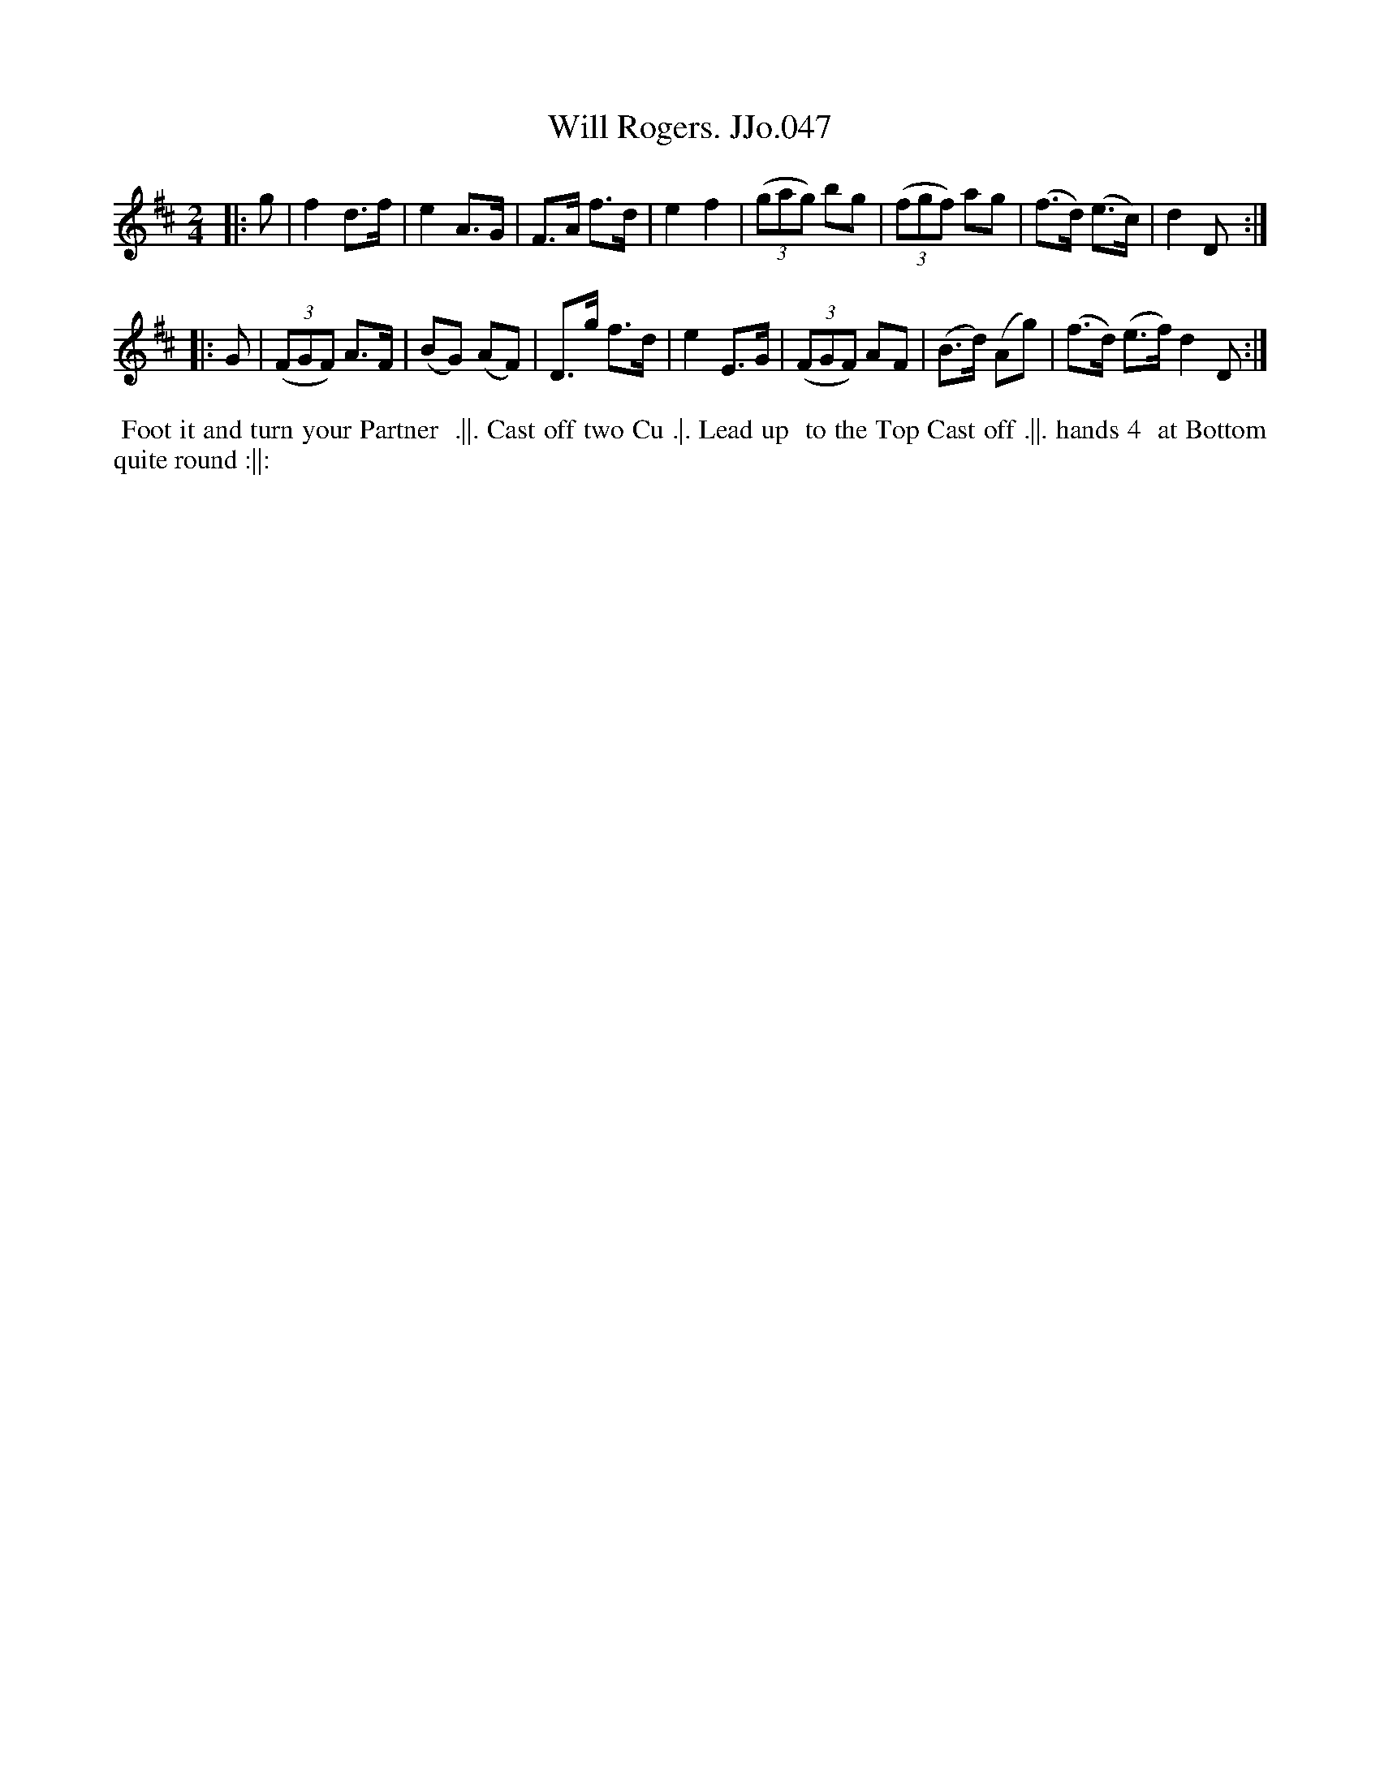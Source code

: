 X:47
T:Will Rogers. JJo.047
B:J.Johnson Choice Collection Vol 8 1758
Z:vmp.Simon Wilson 2013 www.village-music-project.org.uk
Z:Dance added by John Chambers 2017
M:2/4
L:1/8
%Q:1/2=90
K:D
|: g |\
f2d>f | e2A>G | F>A f>d | e2f2 |\
((3gag) bg | ((3fgf) ag | (f>d) (e>c) | d2D :|
|: G |\
((3FGF) A>F | (BG) (AF) | D>g f>d | e2E>G |\
((3FGF) AF | (B>d) (Ag) | (f>d) (e>f)d2D :|
%%begintext align
%% Foot it and turn your Partner
%% .||. Cast off two Cu .|. Lead up
%% to the Top Cast off .||. hands 4
%% at Bottom quite round :||:
%%endtext
